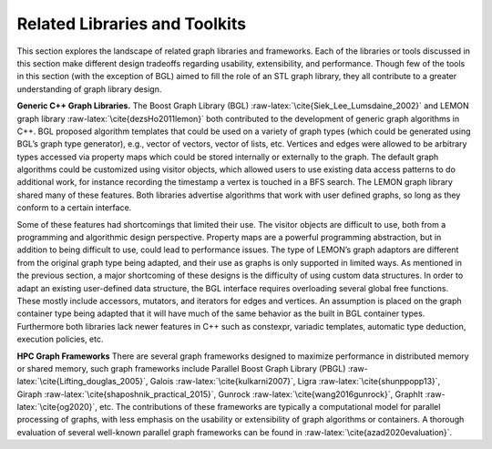
.. _`sec:related`:

Related Libraries and Toolkits
==============================

This section explores the landscape of related graph libraries and
frameworks. Each of the libraries or tools discussed in this section
make different design tradeoffs regarding usability, extensibility, and
performance. Though few of the tools in this section (with the exception
of BGL) aimed to fill the role of an STL graph library, they all
contribute to a greater understanding of graph library design.

**Generic C++ Graph Libraries.** The Boost Graph Library
(BGL) :raw-latex:`\cite{Siek_Lee_Lumsdaine_2002}` and LEMON graph
library :raw-latex:`\cite{dezsHo2011lemon}` both contributed to the
development of generic graph algorithms in C++. BGL proposed algorithm
templates that could be used on a variety of graph types (which could be
generated using BGL’s graph type generator), e.g., vector of vectors,
vector of lists, etc. Vertices and edges were allowed to be arbitrary
types accessed via property maps which could be stored internally or
externally to the graph. The default graph algorithms could be
customized using visitor objects, which allowed users to use existing
data access patterns to do additional work, for instance recording the
timestamp a vertex is touched in a BFS search. The LEMON graph library
shared many of these features. Both libraries advertise algorithms that
work with user defined graphs, so long as they conform to a certain
interface.

Some of these features had shortcomings that limited their use. The
visitor objects are difficult to use, both from a programming and
algorithmic design perspective. Property maps are a powerful programming
abstraction, but in addition to being difficult to use, could lead to
performance issues. The type of LEMON’s graph adaptors are different
from the original graph type being adapted, and their use as graphs is
only supported in limited ways. As mentioned in the previous section, a
major shortcoming of these designs is the difficulty of using custom
data structures. In order to adapt an existing user-defined data
structure, the BGL interface requires overloading several global free
functions. These mostly include accessors, mutators, and iterators for
edges and vertices. An assumption is placed on the graph container type
being adapted that it will have much of the same behavior as the built
in BGL container types. Furthermore both libraries lack newer features
in C++ such as constexpr, variadic templates, automatic type deduction,
execution policies, etc.

**HPC Graph Frameworks** There are several graph frameworks designed to
maximize performance in distributed memory or shared memory, such graph
frameworks include Parallel Boost Graph Library
(PBGL) :raw-latex:`\cite{Lifting_douglas_2005}`,
Galois :raw-latex:`\cite{kulkarni2007}`,
Ligra :raw-latex:`\cite{shunppopp13}`,
Giraph :raw-latex:`\cite{shaposhnik_practical_2015}`,
Gunrock :raw-latex:`\cite{wang2016gunrock}`,
GraphIt :raw-latex:`\cite{og2020}`, etc. The contributions of these
frameworks are typically a computational model for parallel processing
of graphs, with less emphasis on the usability or extensibility of graph
algorithms or containers. A thorough evaluation of several well-known
parallel graph frameworks can be found
in :raw-latex:`\cite{azad2020evaluation}`.

